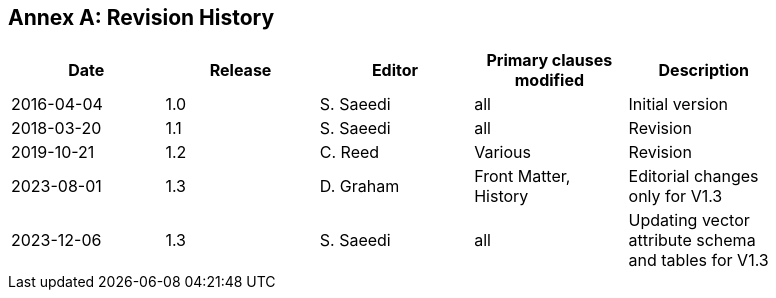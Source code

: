 [appendix]
:appendix-caption: Annex
== Revision History

{set:cellbgcolor:#FFFFFF}

[width="90%",options="header"]
|===
|Date |Release |Editor | Primary clauses modified |Description
|2016-04-04 |1.0 |S. Saeedi | all | Initial version
|2018-03-20 |1.1 |S. Saeedi | all | Revision
|2019-10-21 |1.2 |C. Reed | Various | Revision
|2023-08-01 |1.3 |D. Graham | Front Matter, History |Editorial changes only for V1.3
|2023-12-06 |1.3 |S. Saeedi | all |Updating  vector attribute schema and tables for V1.3

|===
